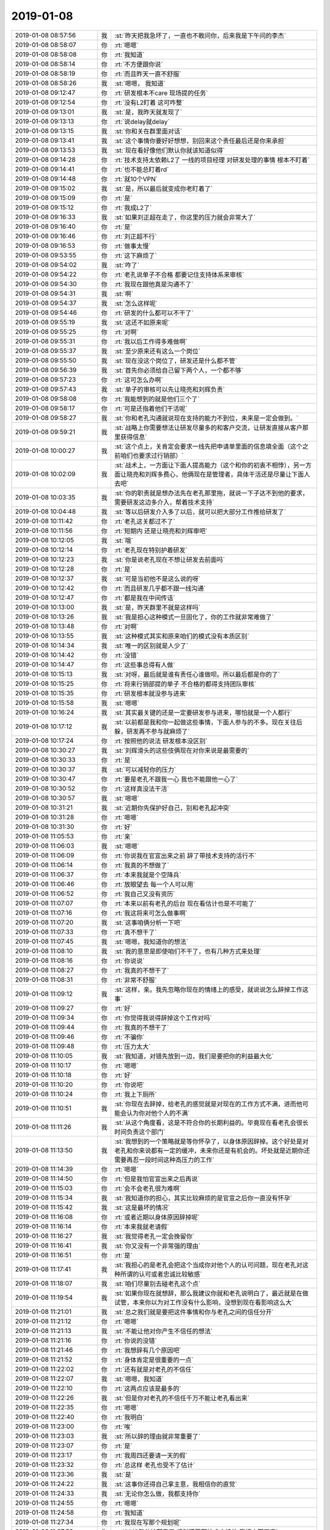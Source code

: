 2019-01-08
-------------

.. list-table::
   :widths: 25, 1, 60

   * - 2019-01-08 08:57:56
     - 我
     - :st:`昨天把我急坏了，一直也不敢问你，后来我是下午问的李杰`
   * - 2019-01-08 08:58:07
     - 你
     - :rt:`嗯嗯`
   * - 2019-01-08 08:58:08
     - 你
     - :rt:`我知道`
   * - 2019-01-08 08:58:14
     - 你
     - :rt:`不方便跟你说`
   * - 2019-01-08 08:58:19
     - 你
     - :rt:`而且昨天一直不舒服`
   * - 2019-01-08 08:58:26
     - 我
     - :st:`嗯嗯， 我知道`
   * - 2019-01-08 09:12:47
     - 你
     - :rt:`研发根本不care 现场提的任务`
   * - 2019-01-08 09:12:54
     - 你
     - :rt:`没有L2盯着 这可咋整`
   * - 2019-01-08 09:13:01
     - 我
     - :st:`是，我昨天就发现了`
   * - 2019-01-08 09:13:13
     - 你
     - :rt:`说delay就delay`
   * - 2019-01-08 09:13:15
     - 我
     - :st:`你和关在群里面对话`
   * - 2019-01-08 09:13:41
     - 我
     - :st:`这个事情你要好好想想，别回来这个责任最后还是你来承担`
   * - 2019-01-08 09:13:53
     - 我
     - :st:`现在看好像他们默认你就该知道似得`
   * - 2019-01-08 09:14:28
     - 你
     - :rt:`技术支持太依赖L2了 一线的项目经理 对研发处理的事情 根本不盯着`
   * - 2019-01-08 09:14:41
     - 你
     - :rt:`也不能总盯着rd`
   * - 2019-01-08 09:14:48
     - 你
     - :rt:`就10个VPN`
   * - 2019-01-08 09:15:02
     - 我
     - :st:`是，所以最后就变成你老盯着了`
   * - 2019-01-08 09:15:09
     - 你
     - :rt:`是`
   * - 2019-01-08 09:15:12
     - 你
     - :rt:`我成L2了`
   * - 2019-01-08 09:16:33
     - 我
     - :st:`如果刘正超在走了，你这里的压力就会非常大了`
   * - 2019-01-08 09:16:40
     - 你
     - :rt:`是`
   * - 2019-01-08 09:16:46
     - 你
     - :rt:`刘正超不行`
   * - 2019-01-08 09:16:53
     - 你
     - :rt:`做事太慢`
   * - 2019-01-08 09:53:55
     - 你
     - :rt:`这下麻烦了`
   * - 2019-01-08 09:54:02
     - 我
     - :st:`咋了`
   * - 2019-01-08 09:54:22
     - 你
     - :rt:`老孔说单子不合格 都要记住支持体系来审核`
   * - 2019-01-08 09:54:30
     - 你
     - :rt:`我现在跟他真是沟通不了`
   * - 2019-01-08 09:54:31
     - 我
     - :st:`啊`
   * - 2019-01-08 09:54:37
     - 我
     - :st:`怎么这样呢`
   * - 2019-01-08 09:54:46
     - 你
     - :rt:`研发的什么都可以不干了`
   * - 2019-01-08 09:55:19
     - 我
     - :st:`这还不如原来呢`
   * - 2019-01-08 09:55:25
     - 你
     - :rt:`对啊`
   * - 2019-01-08 09:55:31
     - 你
     - :rt:`我以后工作得多难做啊`
   * - 2019-01-08 09:55:37
     - 我
     - :st:`至少原来还有这么一个岗位`
   * - 2019-01-08 09:55:50
     - 我
     - :st:`现在没这个岗位了，研发还是什么都不管`
   * - 2019-01-08 09:56:39
     - 我
     - :st:`首先你必须给自己留下两个人，一个都不够`
   * - 2019-01-08 09:57:23
     - 你
     - :rt:`这可怎么办啊`
   * - 2019-01-08 09:57:43
     - 我
     - :st:`单子的审核可以先让晓亮和刘辉负责`
   * - 2019-01-08 09:58:08
     - 你
     - :rt:`我能想到的就是他们三个了`
   * - 2019-01-08 09:58:17
     - 你
     - :rt:`可是还指着他们干活呢`
   * - 2019-01-08 09:58:27
     - 我
     - :st:`你和老孔沟通就说现在支持的能力不到位，未来是一定会做到。`
   * - 2019-01-08 09:59:21
     - 我
     - :st:`战略上你需要想法让研发尽量多的和客户交流，让研发直接从客户那里获得信息`
   * - 2019-01-08 10:00:27
     - 我
     - :st:`这个点上，关肯定会要求一线先把申请单里面的信息填全面（这个之前咱们也要求过行销部）`
   * - 2019-01-08 10:02:09
     - 我
     - :st:`战术上，一方面让下面人提高能力（这个和你的初衷不相悖），另一方面让晓亮和刘辉多费心，他俩现在是管理者，具体干活还是尽量让下面人去吧`
   * - 2019-01-08 10:03:35
     - 我
     - :st:`你的职责就是想办法先在老孔那里拖，就说一下子达不到他的要求，需要研发这边多介入，帮着技术支持`
   * - 2019-01-08 10:04:48
     - 我
     - :st:`等以后研发介入多了以后，就可以把大部分工作推给研发了`
   * - 2019-01-08 10:11:42
     - 你
     - :rt:`老孔这关都过不了`
   * - 2019-01-08 10:11:56
     - 你
     - :rt:`短期内 还是让晓亮和刘辉审吧`
   * - 2019-01-08 10:12:05
     - 我
     - :st:`哦`
   * - 2019-01-08 10:12:14
     - 你
     - :rt:`老孔现在特别护着研发`
   * - 2019-01-08 10:12:23
     - 我
     - :st:`你是说老孔现在不想让研发去前面吗`
   * - 2019-01-08 10:12:28
     - 你
     - :rt:`是`
   * - 2019-01-08 10:12:37
     - 我
     - :st:`可是当初他不是这么说的呀`
   * - 2019-01-08 10:12:42
     - 你
     - :rt:`而且研发几乎都不跟一线沟通`
   * - 2019-01-08 10:12:47
     - 你
     - :rt:`都是我在中间传话`
   * - 2019-01-08 10:13:00
     - 我
     - :st:`是，昨天群里不就是这样吗`
   * - 2019-01-08 10:13:26
     - 我
     - :st:`我是担心这种模式一旦固化了，你的工作就非常难做了`
   * - 2019-01-08 10:13:48
     - 你
     - :rt:`对啊`
   * - 2019-01-08 10:13:55
     - 我
     - :st:`这种模式其实和原来咱们的模式没有本质区别`
   * - 2019-01-08 10:14:34
     - 我
     - :st:`唯一的区别就是人少了`
   * - 2019-01-08 10:14:42
     - 你
     - :rt:`没错`
   * - 2019-01-08 10:14:47
     - 你
     - :rt:`这些事总得有人做`
   * - 2019-01-08 10:15:13
     - 我
     - :st:`对呀，最后就是谁有责任心谁做呗。所以最后都是你的了`
   * - 2019-01-08 10:15:25
     - 你
     - :rt:`将来行销部提的单子 不合格的都得支持团队审核`
   * - 2019-01-08 10:15:35
     - 你
     - :rt:`研发根本就没参与进来`
   * - 2019-01-08 10:15:58
     - 我
     - :st:`嗯嗯`
   * - 2019-01-08 10:16:24
     - 我
     - :st:`其实最关键的还是一定要研发参与进来，哪怕就是一个人都行`
   * - 2019-01-08 10:17:12
     - 我
     - :st:`以前都是我和你一起做这些事情，下面人参与的不多。现在关往后躲，研发再不参与就麻烦了`
   * - 2019-01-08 10:17:24
     - 你
     - :rt:`按照他的说法 研发根本没区别`
   * - 2019-01-08 10:30:27
     - 我
     - :st:`刘辉滑头的这些伎俩现在对你来说是最需要的`
   * - 2019-01-08 10:30:33
     - 你
     - :rt:`是`
   * - 2019-01-08 10:30:37
     - 我
     - :st:`可以减轻你的压力`
   * - 2019-01-08 10:30:47
     - 你
     - :rt:`要是老孔不跟我一心 我也不能跟他一心了`
   * - 2019-01-08 10:30:52
     - 你
     - :rt:`这样真没法干活`
   * - 2019-01-08 10:30:57
     - 我
     - :st:`嗯嗯`
   * - 2019-01-08 10:31:21
     - 我
     - :st:`近期你先保护好自己，别和老孔起冲突`
   * - 2019-01-08 10:31:28
     - 你
     - :rt:`嗯嗯`
   * - 2019-01-08 10:31:30
     - 你
     - :rt:`好`
   * - 2019-01-08 11:05:53
     - 你
     - :rt:`亲`
   * - 2019-01-08 11:06:03
     - 我
     - :st:`嗯嗯`
   * - 2019-01-08 11:06:09
     - 你
     - :rt:`你说我在官宣出来之前 辞了带技术支持的活行不`
   * - 2019-01-08 11:06:14
     - 你
     - :rt:`我真的不想做了`
   * - 2019-01-08 11:06:37
     - 你
     - :rt:`本来我就是个空降兵`
   * - 2019-01-08 11:06:46
     - 你
     - :rt:`放眼望去 每一个人可以用`
   * - 2019-01-08 11:06:52
     - 你
     - :rt:`我自己又没有资历`
   * - 2019-01-08 11:07:07
     - 你
     - :rt:`本来以前有老孔的后台 现在看估计也是不可能了`
   * - 2019-01-08 11:07:16
     - 你
     - :rt:`我这将来可怎么做事啊`
   * - 2019-01-08 11:07:20
     - 我
     - :st:`这事咱俩分析一下吧`
   * - 2019-01-08 11:07:33
     - 你
     - :rt:`真不想干了`
   * - 2019-01-08 11:07:45
     - 我
     - :st:`嗯嗯，我知道你的想法`
   * - 2019-01-08 11:08:10
     - 我
     - :st:`我的意思是即使咱们不干了，也有几种方式来处理`
   * - 2019-01-08 11:08:16
     - 你
     - :rt:`你说说`
   * - 2019-01-08 11:08:27
     - 你
     - :rt:`我真的不想干了`
   * - 2019-01-08 11:08:31
     - 你
     - :rt:`非常不舒服`
   * - 2019-01-08 11:09:12
     - 我
     - :st:`这样，亲。我先忽略你现在的情绪上的感受，就说说怎么辞掉工作这事`
   * - 2019-01-08 11:09:27
     - 你
     - :rt:`好`
   * - 2019-01-08 11:09:34
     - 你
     - :rt:`你觉得我说得辞掉这个工作对吗`
   * - 2019-01-08 11:09:44
     - 你
     - :rt:`我真的不想干了`
   * - 2019-01-08 11:09:46
     - 你
     - :rt:`不骗你`
   * - 2019-01-08 11:09:48
     - 你
     - :rt:`压力太大`
   * - 2019-01-08 11:10:05
     - 我
     - :st:`我知道，对错先放到一边，我们是要把你的利益最大化`
   * - 2019-01-08 11:10:17
     - 你
     - :rt:`嗯嗯`
   * - 2019-01-08 11:10:18
     - 你
     - :rt:`好`
   * - 2019-01-08 11:10:20
     - 你
     - :rt:`你说吧`
   * - 2019-01-08 11:10:24
     - 你
     - :rt:`我上下厕所`
   * - 2019-01-08 11:10:51
     - 我
     - :st:`你现在去辞掉，给老孔的感觉就是对现在的工作方式不满，进而他可能会认为你对他个人的不满`
   * - 2019-01-08 11:11:26
     - 我
     - :st:`从这个角度看，这是不符合你的长期利益的。毕竟现在看老孔会很长时间负责这个部门`
   * - 2019-01-08 11:13:50
     - 我
     - :st:`我想到的一个策略就是等你怀孕了，以身体原因辞掉。这个好处是对老孔和你来说都有一定的缓冲，未来你还是有机会的。坏处就是近期你还需要再忍一段时间这种高压力的工作`
   * - 2019-01-08 11:14:39
     - 你
     - :rt:`嗯嗯`
   * - 2019-01-08 11:14:50
     - 你
     - :rt:`但是我怕官宣出来之后再说`
   * - 2019-01-08 11:15:03
     - 你
     - :rt:`会不会老孔很为难啊`
   * - 2019-01-08 11:15:34
     - 我
     - :st:`我知道你的担心，其实比较麻烦的是官宣之后你一直没有怀孕`
   * - 2019-01-08 11:15:42
     - 我
     - :st:`这是最坏的情况`
   * - 2019-01-08 11:16:08
     - 你
     - :rt:`或者近期以身体原因辞掉呢`
   * - 2019-01-08 11:16:14
     - 你
     - :rt:`本来我就老请假`
   * - 2019-01-08 11:16:27
     - 我
     - :st:`我觉得老孔一定会挽留你`
   * - 2019-01-08 11:16:41
     - 我
     - :st:`你又没有一个非常强的理由`
   * - 2019-01-08 11:16:51
     - 你
     - :rt:`是`
   * - 2019-01-08 11:17:41
     - 我
     - :st:`我担心的是老孔会把这个当成你对他个人的认可问题，现在老孔对这种所谓的认可或者忠诚比较敏感`
   * - 2019-01-08 11:18:07
     - 我
     - :st:`咱们尽量别去碰老孔这个点`
   * - 2019-01-08 11:19:54
     - 我
     - :st:`如果你现在就想辞，那么我建议你就和老孔说明白了，最近就是在做试管，本来你以为对工作没有什么影响，没想到现在看影响这么大`
   * - 2019-01-08 11:21:01
     - 我
     - :st:`总之我们就是要把这件事情和你与老孔之间的信任分开`
   * - 2019-01-08 11:21:12
     - 你
     - :rt:`嗯嗯`
   * - 2019-01-08 11:21:13
     - 我
     - :st:`不能让他对你产生不信任的想法`
   * - 2019-01-08 11:21:16
     - 你
     - :rt:`你说的没错`
   * - 2019-01-08 11:21:46
     - 你
     - :rt:`我想辞有几个原因吧`
   * - 2019-01-08 11:21:52
     - 你
     - :rt:`身体肯定是很重要的一点`
   * - 2019-01-08 11:22:02
     - 你
     - :rt:`还有就是对老孔的不信任`
   * - 2019-01-08 11:22:07
     - 我
     - :st:`嗯嗯，我知道`
   * - 2019-01-08 11:22:10
     - 你
     - :rt:`这两点应该是最多的`
   * - 2019-01-08 11:22:26
     - 我
     - :st:`但是你对老孔的不信任千万不能让老孔看出来`
   * - 2019-01-08 11:22:35
     - 你
     - :rt:`嗯嗯`
   * - 2019-01-08 11:22:40
     - 你
     - :rt:`我明白`
   * - 2019-01-08 11:23:00
     - 你
     - :rt:`唉`
   * - 2019-01-08 11:23:03
     - 我
     - :st:`所以辞的理由就非常重要了`
   * - 2019-01-08 11:23:07
     - 你
     - :rt:`是`
   * - 2019-01-08 11:23:17
     - 你
     - :rt:`我周四还要请一天的假`
   * - 2019-01-08 11:23:32
     - 你
     - :rt:`总这样 老孔也受不了估计`
   * - 2019-01-08 11:23:36
     - 我
     - :st:`是`
   * - 2019-01-08 11:24:22
     - 我
     - :st:`这事你还得自己拿主意，我相信你的直觉`
   * - 2019-01-08 11:24:33
     - 我
     - :st:`无论你怎么做，我都支持你`
   * - 2019-01-08 11:24:55
     - 你
     - :rt:`嗯嗯`
   * - 2019-01-08 11:24:58
     - 你
     - :rt:`我知道`
   * - 2019-01-08 11:27:34
     - 你
     - :rt:`我现在写那个规划呢`
   * - 2019-01-08 11:27:53
     - 你
     - :rt:`2018年总结写完了 规划还要写技术支持的 我根本写不来`
   * - 2019-01-08 11:27:55
     - 我
     - :st:`嗯嗯`
   * - 2019-01-08 11:28:06
     - 你
     - :rt:`我也不会写啊`
   * - 2019-01-08 11:28:33
     - 我
     - :st:`规划其实你可以问问老张、刘辉、晓亮他们`
   * - 2019-01-08 11:28:47
     - 你
     - :rt:`我不想问老张`
   * - 2019-01-08 11:28:58
     - 我
     - :st:`那你可以问问老孔`
   * - 2019-01-08 11:29:08
     - 你
     - :rt:`刘辉 晓亮的话 他们都等着官宣 怎么会帮我`
   * - 2019-01-08 11:29:13
     - 我
     - :st:`其实就是要把老孔的意思写出来就可以了`
   * - 2019-01-08 11:29:22
     - 你
     - :rt:`而且这种事 本来大家都不爱做`
   * - 2019-01-08 11:29:38
     - 我
     - :st:`是`
   * - 2019-01-08 11:30:04
     - 我
     - :st:`这个规划最重要的就是职责和流程`
   * - 2019-01-08 11:30:28
     - 我
     - :st:`这些东西可以写的比较虚一点，反正最后执行也不一定是这样`
   * - 2019-01-08 11:31:22
     - 我
     - :st:`你先写一个不太细的版本让老孔看看，毕竟细节才是最费精力的`
   * - 2019-01-08 11:34:11
     - 你
     - :rt:`我看看吧`
   * - 2019-01-08 11:34:43
     - 我
     - :st:`嗯嗯，记住现在做事的原则是不能让老孔不信任你`
   * - 2019-01-08 11:34:54
     - 你
     - :rt:`嗯嗯`
   * - 2019-01-08 11:34:56
     - 你
     - :rt:`好的`
   * - 2019-01-08 11:35:41
     - 你
     - :rt:`真的好难啊`
   * - 2019-01-08 11:35:46
     - 你
     - :rt:`怎么会干成这样`
   * - 2019-01-08 11:38:02
     - 我
     - :st:`唉，其实主要问题还是在老孔那里，如果不是他当初那么着急，现在没有那么难。如果当初一鼓作气把这事都做下来，也就都做了。现在包括你在内大家都泄气了，做起来难度就会高了很多`
   * - 2019-01-08 11:38:27
     - 你
     - :rt:`关键是老孔的认识`
   * - 2019-01-08 11:38:37
     - 我
     - :st:`是`
   * - 2019-01-08 11:38:42
     - 你
     - :rt:`他自己看不清问题到底在哪`
   * - 2019-01-08 11:38:52
     - 你
     - :rt:`技术支持有技术支持的问题 研发有研发的问题`
   * - 2019-01-08 11:38:58
     - 你
     - :rt:`他没有做好平衡`
   * - 2019-01-08 11:39:02
     - 我
     - :st:`是`
   * - 2019-01-08 11:39:06
     - 我
     - :st:`你说的没错`
   * - 2019-01-08 11:39:25
     - 我
     - :st:`可是对于这样的领导，我们又不能指出他的错误`
   * - 2019-01-08 11:39:29
     - 你
     - :rt:`哪个环节掉队 结果都是一样的`
   * - 2019-01-08 11:39:36
     - 你
     - :rt:`对啊`
   * - 2019-01-08 11:40:04
     - 我
     - :st:`当你改变不了别人的时候，就只能改变自己`
   * - 2019-01-08 11:40:11
     - 你
     - :rt:`是啊`
   * - 2019-01-08 11:40:20
     - 我
     - :st:`你想辞掉是一种方法`
   * - 2019-01-08 11:40:38
     - 我
     - :st:`改改自己的预期和行为模式也是一种`
   * - 2019-01-08 11:40:46
     - 我
     - :st:`只不过后者会非常难`
   * - 2019-01-08 11:40:55
     - 你
     - :rt:`辞职就是逃避`
   * - 2019-01-08 11:41:00
     - 我
     - :st:`是`
   * - 2019-01-08 11:41:21
     - 我
     - :st:`当然也和你现在的身体情况相关`
   * - 2019-01-08 11:41:26
     - 你
     - :rt:`是`
   * - 2019-01-08 11:41:30
     - 你
     - :rt:`老是请假`
   * - 2019-01-08 11:41:32
     - 我
     - :st:`不能说辞职就是逃避`
   * - 2019-01-08 11:41:39
     - 你
     - :rt:`很多信息都是不连续的`
   * - 2019-01-08 11:41:43
     - 我
     - :st:`嗯嗯`
   * - 2019-01-08 11:42:32
     - 我
     - :st:`其实你想过吗，即使你辞掉了，你的压力未必会减少多少`
   * - 2019-01-08 11:42:53
     - 我
     - :st:`我这一个月以来就一直处于这种压力之中`
   * - 2019-01-08 11:43:31
     - 我
     - :st:`我现在已经把自己排解的好了很多，有时候还是会感觉到心理上的压力`
   * - 2019-01-08 11:43:57
     - 我
     - :st:`这种压力是从内而来的，和你现在工作的压力不一样`
   * - 2019-01-08 11:44:04
     - 你
     - :rt:`嗯嗯`
   * - 2019-01-08 11:44:10
     - 你
     - :rt:`变化太大`
   * - 2019-01-08 11:44:19
     - 你
     - :rt:`都得有个过度调整的过程`
   * - 2019-01-08 11:44:23
     - 我
     - :st:`对`
   * - 2019-01-08 11:45:03
     - 我
     - :st:`所以你自己再好好想想，分析一下自己产生这个念头的原因`
   * - 2019-01-08 11:45:35
     - 你
     - :rt:`嗯嗯`
   * - 2019-01-08 13:27:41
     - 你
     - :rt:`你看看刘畅有多恶心`
   * - 2019-01-08 13:28:01
     - 你
     - :rt:`你看看孔总 关连坡说个啥他都说好`
   * - 2019-01-08 13:28:26
     - 我
     - :st:`是`
   * - 2019-01-08 13:29:04
     - 我
     - :st:`现在刘畅特别高调，和当初公司让他走人的时候完全不一样了`
   * - 2019-01-08 13:29:12
     - 你
     - :rt:`嗨`
   * - 2019-01-08 13:29:20
     - 你
     - :rt:`这种人`
   * - 2019-01-08 13:47:32
     - 你
     - 售后池_2019年行销体系部门规划_V1.3_20181226_jgw.pptx
   * - 2019-01-08 13:47:37
     - 你
     - :rt:`你看看行销部的ppt`
   * - 2019-01-08 13:48:05
     - 你
     - :rt:`这得 多少个PM能做出这样的统计数据`
   * - 2019-01-08 13:48:20
     - 你
     - :rt:`刘辉给我要来了 千万别外传`
   * - 2019-01-08 13:48:36
     - 我
     - :st:`嗯嗯，不外传`
   * - 2019-01-08 13:48:59
     - 我
     - :st:`这个就是赵总的厉害之处`
   * - 2019-01-08 13:49:10
     - 你
     - :rt:`嗯嗯 没错`
   * - 2019-01-08 13:49:15
     - 我
     - :st:`简单说就是数据分析能力`
   * - 2019-01-08 13:49:36
     - 你
     - :rt:`他在管理之出 就设计好了数据模型`
   * - 2019-01-08 13:49:37
     - 我
     - :st:`这点上研发部门差的太多了`
   * - 2019-01-08 13:49:51
     - 你
     - :rt:`到时候直接看报表就OK了`
   * - 2019-01-08 13:49:55
     - 我
     - :st:`没错`
   * - 2019-01-08 13:57:02
     - 我
     - :st:`看完了，我觉得你就可以参考他这个写。他这里面已经考虑的非常周到了`
   * - 2019-01-08 13:57:15
     - 你
     - :rt:`我正在看思路呢`
   * - 2019-01-08 14:23:44
     - 你
     - :rt:`你说技术支持这边的组织架构我都没啥想法 怎么分呢`
   * - 2019-01-08 14:24:36
     - 我
     - :st:`你是说 POC、售后之类的吗`
   * - 2019-01-08 14:24:57
     - 你
     - :rt:`对啊`
   * - 2019-01-08 14:25:17
     - 你
     - :rt:`还有L2的 PMO的 怎么个分法好呢`
   * - 2019-01-08 14:26:09
     - 我
     - :st:`PMO 以你为核心，加上三个组长`
   * - 2019-01-08 14:26:33
     - 我
     - :st:`POC ，售后、区域分成三个组`
   * - 2019-01-08 14:26:56
     - 我
     - :st:`你人少，不能分的再细了`
   * - 2019-01-08 14:27:18
     - 你
     - :rt:`明年交付的项目特别多`
   * - 2019-01-08 14:27:25
     - 你
     - :rt:`售后的压力比较大`
   * - 2019-01-08 14:27:26
     - 我
     - :st:`还有一个办法就是都是虚拟组`
   * - 2019-01-08 14:27:59
     - 我
     - :st:`指定三个负责人，具体组员按照项目分配`
   * - 2019-01-08 14:28:15
     - 我
     - :st:`其实也就是 PMO 分配`
   * - 2019-01-08 14:28:32
     - 你
     - :rt:`那倒是`
   * - 2019-01-08 14:28:35
     - 我
     - :st:`有点类似于池化`
   * - 2019-01-08 14:28:48
     - 你
     - :rt:`但是这3各组 总得有点划分的大规则`
   * - 2019-01-08 14:29:04
     - 你
     - :rt:`售后和POC不一样 流程都是两套`
   * - 2019-01-08 14:29:14
     - 你
     - :rt:`我觉得按照这个纬度分也可以`
   * - 2019-01-08 14:29:18
     - 我
     - :st:`嗯嗯`
   * - 2019-01-08 14:29:29
     - 你
     - :rt:`到时候再协调？`
   * - 2019-01-08 14:29:39
     - 我
     - :st:`我觉得可以`
   * - 2019-01-08 14:30:18
     - 我
     - :st:`你先把售后和 POC 的流程定下来，至于到时候谁去干哪个项目再说`
   * - 2019-01-08 14:30:36
     - 你
     - :rt:`现在都有流程`
   * - 2019-01-08 14:30:47
     - 我
     - :st:`写规划的时候可以先分成两个组`
   * - 2019-01-08 14:30:59
     - 我
     - :st:`到时候执行的可以灵活机动`
   * - 2019-01-08 14:31:04
     - 你
     - :rt:`嗯嗯`
   * - 2019-01-08 14:32:25
     - 你
     - :rt:`我想跟老孔说下 这个规划我写着很费劲`
   * - 2019-01-08 14:32:27
     - 你
     - :rt:`你说行吗`
   * - 2019-01-08 14:32:40
     - 你
     - :rt:`然后说 我先写个大概`
   * - 2019-01-08 14:32:50
     - 你
     - :rt:`回头跟他碰几次`
   * - 2019-01-08 14:32:56
     - 我
     - :st:`可以，这样最好`
   * - 2019-01-08 15:50:25
     - 我
     - 组织架构_20190108.pptx
   * - 2019-01-08 16:58:45
     - 你
     - 2018年度总结2019工作计划_产品组.pptx
   * - 2019-01-08 16:58:49
     - 你
     - :rt:`你帮我看下思路`
   * - 2019-01-08 16:59:00
     - 你
     - :rt:`贾国伟写的太乱了`
   * - 2019-01-08 16:59:04
     - 我
     - :st:`👌`
   * - 2019-01-08 17:06:42
     - 我
     - :st:`有一页总的愿景类的是不是比较好`
   * - 2019-01-08 17:06:59
     - 你
     - :rt:`我先给你说说大的思路`
   * - 2019-01-08 17:07:15
     - 我
     - :st:`嗯嗯`
   * - 2019-01-08 17:07:26
     - 你
     - :rt:`按照任务类型技术这边也就是项管和真正做事吧`
   * - 2019-01-08 17:07:32
     - 你
     - :rt:`还能细分么`
   * - 2019-01-08 17:07:37
     - 我
     - :st:`不用了`
   * - 2019-01-08 17:07:42
     - 你
     - :rt:`真正做项目的名字叫啥啊`
   * - 2019-01-08 17:07:46
     - 你
     - :rt:`实施？`
   * - 2019-01-08 17:07:48
     - 你
     - :rt:`支持？`
   * - 2019-01-08 17:07:50
     - 你
     - :rt:`服务？`
   * - 2019-01-08 17:08:05
     - 我
     - :st:`先叫实施吧`
   * - 2019-01-08 17:08:27
     - 你
     - :rt:`能力提升是个垂直纬度吧`
   * - 2019-01-08 17:08:32
     - 你
     - :rt:`就是大家都会有的`
   * - 2019-01-08 17:08:35
     - 我
     - :st:`对`
   * - 2019-01-08 17:08:44
     - 你
     - :rt:`主管都是项目管理类的`
   * - 2019-01-08 17:08:49
     - 我
     - :st:`是`
   * - 2019-01-08 17:08:52
     - 你
     - :rt:`下边都是实施类的`
   * - 2019-01-08 17:08:58
     - 你
     - :rt:`大致思路就是这些`
   * - 2019-01-08 17:09:05
     - 你
     - :rt:`3大块`
   * - 2019-01-08 17:09:12
     - 你
     - :rt:`第一页是人员那部分`
   * - 2019-01-08 17:09:20
     - 我
     - :st:`我想的是你这个部门是成立的，要先说说你这个部门的职责和目标`
   * - 2019-01-08 17:09:38
     - 我
     - :st:`这个目标里面就包含所谓的愿景了`
   * - 2019-01-08 17:09:53
     - 你
     - :rt:`那在人员那部分后边加上一页`
   * - 2019-01-08 17:10:03
     - 你
     - :rt:`还是在最前边`
   * - 2019-01-08 17:10:12
     - 我
     - :st:`在最前面吧`
   * - 2019-01-08 17:10:16
     - 你
     - :rt:`好`
   * - 2019-01-08 17:10:23
     - 我
     - :st:`就是职责和目标`
   * - 2019-01-08 17:11:35
     - 我
     - :st:`写几句比较空的话就可以了，比如说保障现场项目运行，提供客户满意度，作为用户和研发的桥梁等等`
   * - 2019-01-08 17:11:44
     - 你
     - :rt:`嗯嗯`
   * - 2019-01-08 17:11:49
     - 你
     - :rt:`我找找`
   * - 2019-01-08 17:11:52
     - 我
     - :st:`嗯嗯`
   * - 2019-01-08 17:12:00
     - 你
     - :rt:`大致就这个思路吧`
   * - 2019-01-08 17:12:09
     - 我
     - :st:`是`
   * - 2019-01-08 17:12:14
     - 你
     - :rt:`每一个都可以展开写好多页 点基本上都提到了`
   * - 2019-01-08 17:12:17
     - 我
     - :st:`是的`
   * - 2019-01-08 17:36:38
     - 你
     - :rt:`审单子的活 以后每个小组 组内审核自己的 小组长负责`
   * - 2019-01-08 17:36:50
     - 我
     - :st:`嗯嗯，可以`
   * - 2019-01-08 17:44:43
     - 你
     - :rt:`孔总，2018年工作总结（产品组）我写完了，2019年工作计划我理解是写工程服务部的，这部分我自己捋了下大思路，但是由于缺少数据，对工作不是很熟悉，细节上写不出来，发给您看看，您给指导一下。`
   * - 2019-01-08 17:45:12
     - 你
     - :rt:`最后一句 我想写希望能得到一些帮助`
   * - 2019-01-08 17:45:32
     - 我
     - :st:`可以呀`
   * - 2019-01-08 18:03:16
     - 你
     - :rt:`现在安全那边应该是有好几个事`
   * - 2019-01-08 18:03:24
     - 你
     - :rt:`Bmzyj之类的`
   * - 2019-01-08 18:03:27
     - 我
     - :st:`嗯嗯`
   * - 2019-01-08 18:03:38
     - 我
     - :st:`好像都是黄在管`
   * - 2019-01-08 18:03:40
     - 你
     - :rt:`反正没人找我，我乐的清闲`
   * - 2019-01-08 18:03:43
     - 你
     - :rt:`是`
   * - 2019-01-08 18:03:52
     - 你
     - :rt:`我看都是他在联系推动`
   * - 2019-01-08 18:04:03
     - 我
     - :st:`这部分工作比较特殊`
   * - 2019-01-08 18:04:07
     - 你
     - :rt:`当初老孔还跟我说不用他`
   * - 2019-01-08 18:04:18
     - 你
     - :rt:`现在他成主力了`
   * - 2019-01-08 18:04:42
     - 我
     - :st:`唉，你看现在这些投机的人不都是慢慢变成主力了`
   * - 2019-01-08 18:04:43
     - 你
     - :rt:`当初老孔跟我说，他最不放心技术支持，他要把精力放在这边，现在不闻不问`
   * - 2019-01-08 18:04:50
     - 你
     - :rt:`没错`
   * - 2019-01-08 18:04:55
     - 你
     - :rt:`黄，刘`
   * - 2019-01-08 18:05:01
     - 你
     - :rt:`没意思`
   * - 2019-01-08 18:05:08
     - 我
     - :st:`再告诉你一个好玩的事情吧`
   * - 2019-01-08 18:05:14
     - 你
     - :rt:`说说`
   * - 2019-01-08 18:05:20
     - 我
     - :st:`老张最近一直在和张学抽烟`
   * - 2019-01-08 18:05:29
     - 你
     - :rt:`哈哈`
   * - 2019-01-08 18:05:39
     - 你
     - :rt:`结交权贵`
   * - 2019-01-08 18:05:50
     - 我
     - :st:`你看见老张在 rd 上给自己建立的任务了吗`
   * - 2019-01-08 18:05:56
     - 你
     - :rt:`看到了`
   * - 2019-01-08 18:06:11
     - 你
     - :rt:`他现在去架构组搞架构去了`
   * - 2019-01-08 18:06:21
     - 我
     - :st:`现在老张应该算是研发的核心了`
   * - 2019-01-08 18:06:35
     - 我
     - :st:`至少是核心圈里的人了`
   * - 2019-01-08 18:06:37
     - 你
     - :rt:`算是吧`
   * - 2019-01-08 18:06:56
     - 你
     - :rt:`你不生气吧`
   * - 2019-01-08 18:07:06
     - 我
     - :st:`我当然不生气啦`
   * - 2019-01-08 18:07:21
     - 我
     - :st:`只是看着他们蛮好玩的`
   * - 2019-01-08 18:07:41
     - 你
     - :rt:`你说，如果我不做，我的位置会是谁？`
   * - 2019-01-08 18:07:46
     - 我
     - :st:`你看像老张、黄、刘畅这些人，以前怎么也想不到他们会是这样`
   * - 2019-01-08 18:07:50
     - 你
     - :rt:`黄？张？`
   * - 2019-01-08 18:07:57
     - 我
     - :st:`老张的概率最大`
   * - 2019-01-08 18:08:03
     - 我
     - :st:`黄可能性不大`
   * - 2019-01-08 18:08:10
     - 你
     - :rt:`那岂不是又做不成架构了`
   * - 2019-01-08 18:08:17
     - 我
     - :st:`毕竟技术支持不好带`
   * - 2019-01-08 18:08:32
     - 我
     - :st:`也不排除老孔自己带`
   * - 2019-01-08 18:08:58
     - 你
     - :rt:`他当初说我怀孕的话，会找个人代我`
   * - 2019-01-08 18:09:14
     - 你
     - :rt:`我现在心态倒是挺好的`
   * - 2019-01-08 18:09:32
     - 你
     - :rt:`反正我也不想做了`
   * - 2019-01-08 18:09:38
     - 我
     - :st:`我现在说不好，按照目前的情况看，应该是老张`
   * - 2019-01-08 18:09:39
     - 你
     - :rt:`带一天赚一天`
   * - 2019-01-08 18:09:51
     - 我
     - :st:`毕竟老孔现在还不信任刘辉`
   * - 2019-01-08 18:10:01
     - 你
     - :rt:`非常不信任`
   * - 2019-01-08 18:10:29
     - 我
     - :st:`所以老孔手里也没有多少牌可用`
   * - 2019-01-08 18:10:50
     - 你
     - :rt:`呵呵`
   * - 2019-01-08 18:11:13
     - 你
     - :rt:`刘辉说明年可能会有很多人离职`
   * - 2019-01-08 18:11:20
     - 你
     - :rt:`技术那边`
   * - 2019-01-08 18:11:29
     - 我
     - :st:`这个很正常`
   * - 2019-01-08 18:11:52
     - 我
     - :st:`一个是公司现在这么变动，大家都心里都没有底`
   * - 2019-01-08 18:12:32
     - 我
     - :st:`另一个就是公司没有钱，绩效一直不发，很多小孩压力都比较大`
   * - 2019-01-08 18:14:44
     - 你
     - :rt:`是啊`
   * - 2019-01-08 18:14:47
     - 你
     - :rt:`就这样吧`
   * - 2019-01-08 18:14:50
     - 你
     - :rt:`都离职才好呢`
   * - 2019-01-08 18:14:56
     - 你
     - :rt:`让研发的上`
   * - 2019-01-08 18:15:00
     - 我
     - :st:`是`
   * - 2019-01-08 18:15:02
     - 你
     - :rt:`累死他们`
   * - 2019-01-08 18:16:05
     - 你
     - :rt:`我准备走了`
   * - 2019-01-08 18:16:07
     - 你
     - :rt:`你走不`
   * - 2019-01-08 18:16:23
     - 我
     - :st:`你先走吧， 我把不足写完了再走`
   * - 2019-01-08 18:16:29
     - 你
     - :rt:`好`